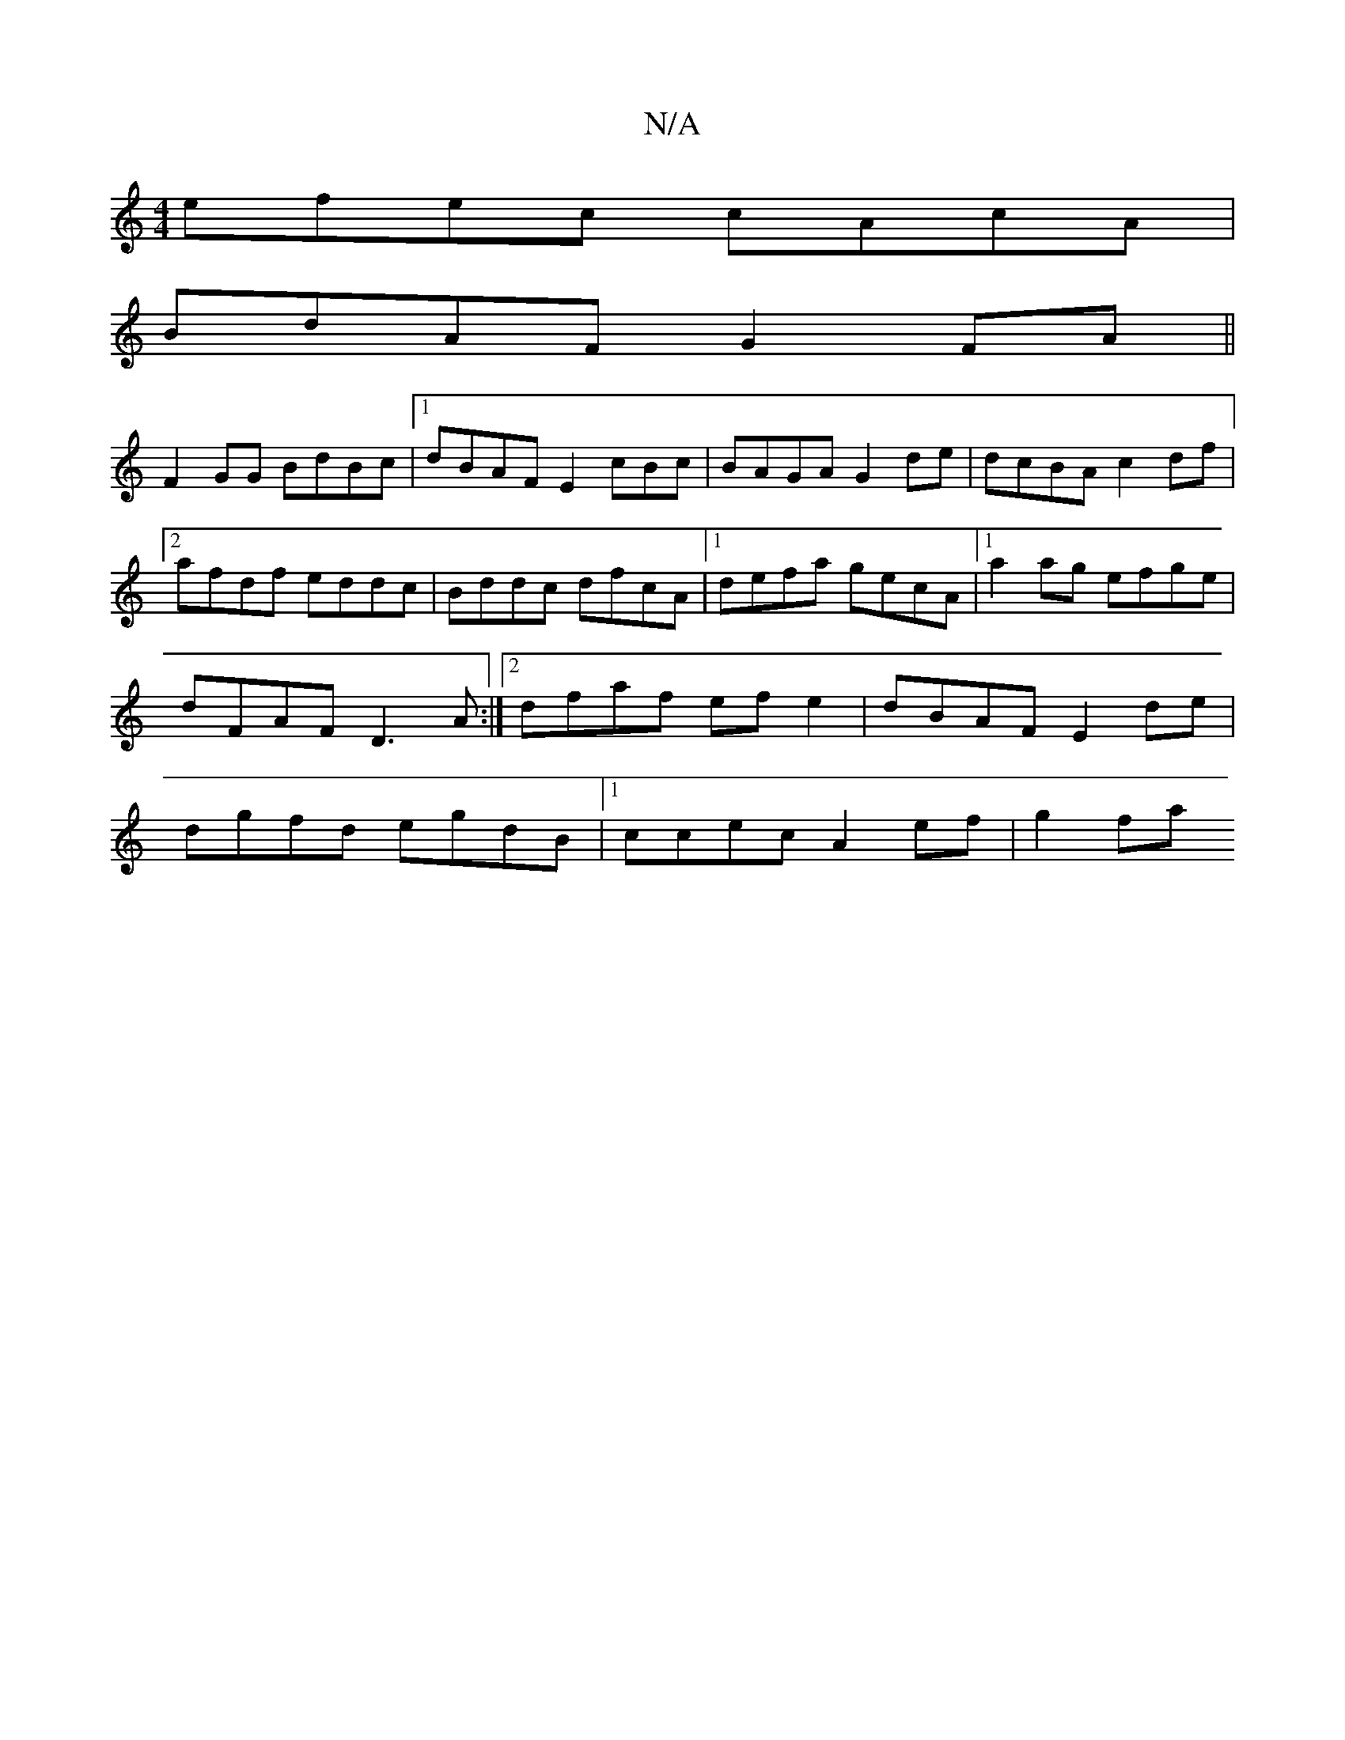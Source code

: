 X:1
T:N/A
M:4/4
R:N/A
K:Cmajor
 efec cAcA |
BdAF G2FA ||
F2 GG BdBc |[1 dBAF E2 cBc|BAGA G2 de | dcBA c2df |[2 afdf eddc | Bddc dfcA |[1 defa gecA |1 a2 ag efge | dFAF D3A :|2 dfaf ef e2 | dBAF E2 de| dgfd egdB |1 ccec A2 ef | g2fa